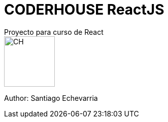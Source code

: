 # CODERHOUSE ReactJS
Proyecto para curso de React

image::https://res.cloudinary.com/hdsqazxtw/image/upload/v1600707758/coderhouse-logo.png[CH,100,100]

Author: Santiago Echevarria

